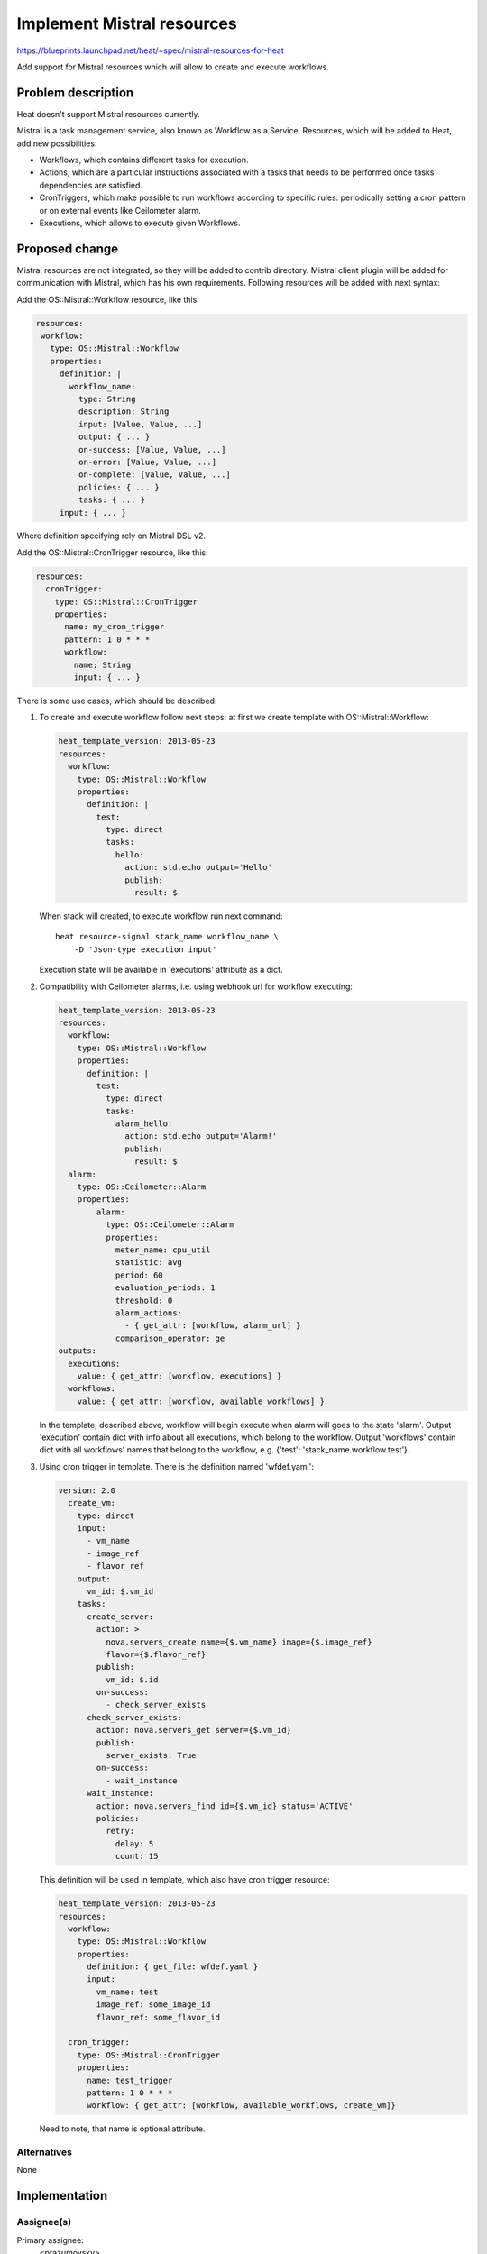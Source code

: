 ..
 This work is licensed under a Creative Commons Attribution 3.0 Unported
 License.

 http://creativecommons.org/licenses/by/3.0/legalcode


===========================
Implement Mistral resources
===========================

https://blueprints.launchpad.net/heat/+spec/mistral-resources-for-heat

Add support for Mistral resources which will allow to create and execute
workflows.

Problem description
===================

Heat doesn't support Mistral resources currently.

Mistral is a task management service, also known as Workflow as a Service.
Resources, which will be added to Heat, add new possibilities:

* Workflows, which contains different tasks for execution.
* Actions, which are a particular instructions associated with a tasks
  that needs to be performed once tasks dependencies are satisfied.
* CronTriggers, which make possible to run workflows according to
  specific rules: periodically setting a cron pattern or on external
  events like Ceilometer alarm.
* Executions, which allows to execute given Workflows.

Proposed change
===============

Mistral resources are not integrated, so they will be added to contrib
directory.
Mistral client plugin will be added for communication with Mistral, which has
his own requirements. Following resources will be added with next syntax:

Add the OS::Mistral::Workflow resource, like this:

.. code-block:: yaml

   resources:
    workflow:
      type: OS::Mistral::Workflow
      properties:
        definition: |
          workflow_name:
            type: String
            description: String
            input: [Value, Value, ...]
            output: { ... }
            on-success: [Value, Value, ...]
            on-error: [Value, Value, ...]
            on-complete: [Value, Value, ...]
            policies: { ... }
            tasks: { ... }
        input: { ... }

Where definition specifying rely on Mistral DSL v2.

Add the OS::Mistral::CronTrigger resource, like this:

.. code-block:: yaml

   resources:
     cronTrigger:
       type: OS::Mistral::CronTrigger
       properties:
         name: my_cron_trigger
         pattern: 1 0 * * *
         workflow:
           name: String
           input: { ... }

There is some use cases, which should be described:

1. To create and execute workflow follow next steps: at first we create
   template with OS::Mistral::Workflow:

   .. code-block:: yaml

      heat_template_version: 2013-05-23
      resources:
        workflow:
          type: OS::Mistral::Workflow
          properties:
            definition: |
              test:
                type: direct
                tasks:
                  hello:
                    action: std.echo output='Hello'
                    publish:
                      result: $

   When stack will created, to execute workflow run next command::

      heat resource-signal stack_name workflow_name \
          -D 'Json-type execution input'

   Execution state will be available in 'executions' attribute as a dict.

2. Compatibility with Ceilometer alarms, i.e. using webhook url for workflow
   executing:

   .. code-block:: yaml

      heat_template_version: 2013-05-23
      resources:
        workflow:
          type: OS::Mistral::Workflow
          properties:
            definition: |
              test:
                type: direct
                tasks:
                  alarm_hello:
                    action: std.echo output='Alarm!'
                    publish:
                      result: $
        alarm:
          type: OS::Ceilometer::Alarm
          properties:
              alarm:
                type: OS::Ceilometer::Alarm
                properties:
                  meter_name: cpu_util
                  statistic: avg
                  period: 60
                  evaluation_periods: 1
                  threshold: 0
                  alarm_actions:
                    - { get_attr: [workflow, alarm_url] }
                  comparison_operator: ge
      outputs:
        executions:
          value: { get_attr: [workflow, executions] }
        workflows:
          value: { get_attr: [workflow, available_workflows] }

   In the template, described above, workflow will begin execute when alarm
   will goes to the state 'alarm'. Output 'execution' contain dict with info
   about all executions, which belong to the workflow. Output 'workflows'
   contain dict with all workflows' names that belong to the workflow, e.g.
   {'test': 'stack_name.workflow.test'}.
3. Using cron trigger in template. There is the definition named 'wfdef.yaml':

   .. code-block:: yaml

      version: 2.0
        create_vm:
          type: direct
          input:
            - vm_name
            - image_ref
            - flavor_ref
          output:
            vm_id: $.vm_id
          tasks:
            create_server:
              action: >
                nova.servers_create name={$.vm_name} image={$.image_ref}
                flavor={$.flavor_ref}
              publish:
                vm_id: $.id
              on-success:
                - check_server_exists
            check_server_exists:
              action: nova.servers_get server={$.vm_id}
              publish:
                server_exists: True
              on-success:
                - wait_instance
            wait_instance:
              action: nova.servers_find id={$.vm_id} status='ACTIVE'
              policies:
                retry:
                  delay: 5
                  count: 15

   This definition will be used in template, which also have cron trigger
   resource:

   .. code-block:: yaml

      heat_template_version: 2013-05-23
      resources:
        workflow:
          type: OS::Mistral::Workflow
          properties:
            definition: { get_file: wfdef.yaml }
            input:
              vm_name: test
              image_ref: some_image_id
              flavor_ref: some_flavor_id

        cron_trigger:
          type: OS::Mistral::CronTrigger
          properties:
            name: test_trigger
            pattern: 1 0 * * *
            workflow: { get_attr: [workflow, available_workflows, create_vm]}

   Need to note, that name is optional attribute.

Alternatives
------------

None


Implementation
==============

Assignee(s)
-----------

Primary assignee:
  <prazumovsky>

Assisted by:
  <tlashchova>

Milestones
----------

Target Milestone for completion:
  Kilo-2

Work Items
----------

* Add Mistral client plugin for Heat
* Add Mistral workflow resource
* Add Mistral cron trigger resource


Dependencies
============

None
